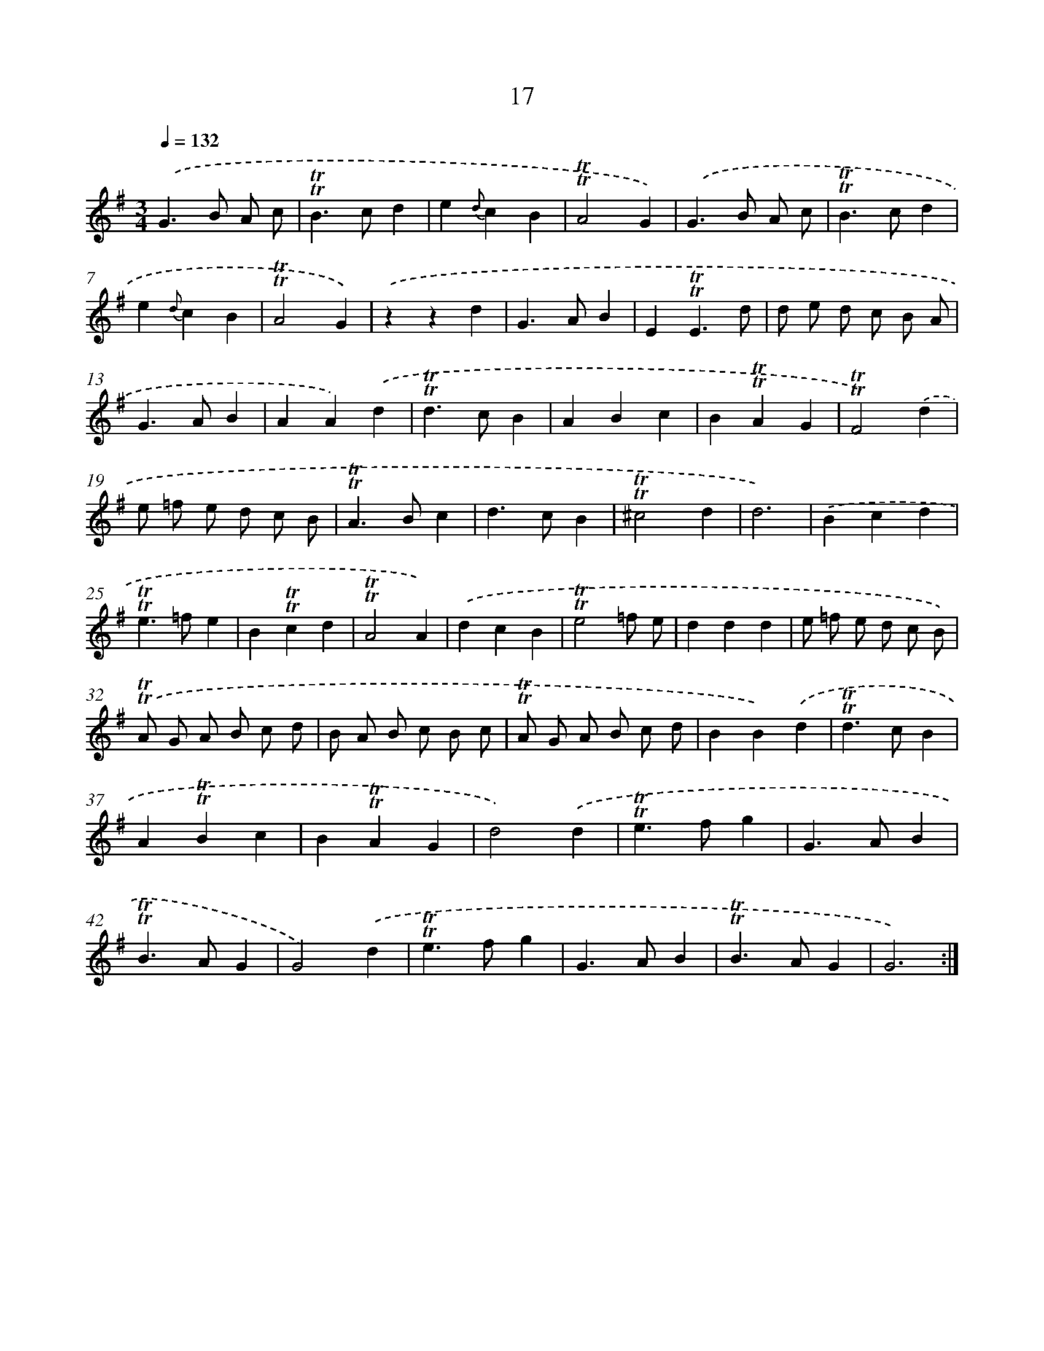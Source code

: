 X: 15527
T: 17
%%abc-version 2.0
%%abcx-abcm2ps-target-version 5.9.1 (29 Sep 2008)
%%abc-creator hum2abc beta
%%abcx-conversion-date 2018/11/01 14:37:54
%%humdrum-veritas 2863920372
%%humdrum-veritas-data 48729707
%%continueall 1
%%barnumbers 0
L: 1/4
M: 3/4
Q: 1/4=132
K: G clef=treble
.('G>B A/ c/ |
!trill!!trill!B>cd |
e{d}cB |
!trill!!trill!A2G) |
.('G>B A/ c/ |
!trill!!trill!B>cd |
e{d}cB |
!trill!!trill!A2G) |
.('zzd |
G>AB |
E!trill!!trill!E3/d/ |
d/ e/ d/ c/ B/ A/ |
G>AB |
AA).('d |
!trill!!trill!d>cB |
ABc |
B!trill!!trill!AG |
!trill!!trill!F2).('d |
e/ =f/ e/ d/ c/ B/ |
!trill!!trill!A>Bc |
d>cB |
!trill!!trill!^c2d |
d3) |
.('Bcd |
!trill!!trill!e>=fe |
B!trill!!trill!cd |
!trill!!trill!A2A) |
.('dcB |
!trill!!trill!e2=f/ e/ |
ddd |
e/ =f/ e/ d/ c/ B/) |
.('!trill!!trill!A/ G/ A/ B/ c/ d/ |
B/ A/ B/ c/ B/ c/ |
!trill!!trill!A/ G/ A/ B/ c/ d/ |
BB).('d |
!trill!!trill!d>cB |
A!trill!!trill!Bc |
B!trill!!trill!AG |
d2).('d |
!trill!!trill!e>fg |
G>AB |
!trill!!trill!B>AG |
G2).('d |
!trill!!trill!e>fg |
G>AB |
!trill!!trill!B>AG |
G3) :|]

